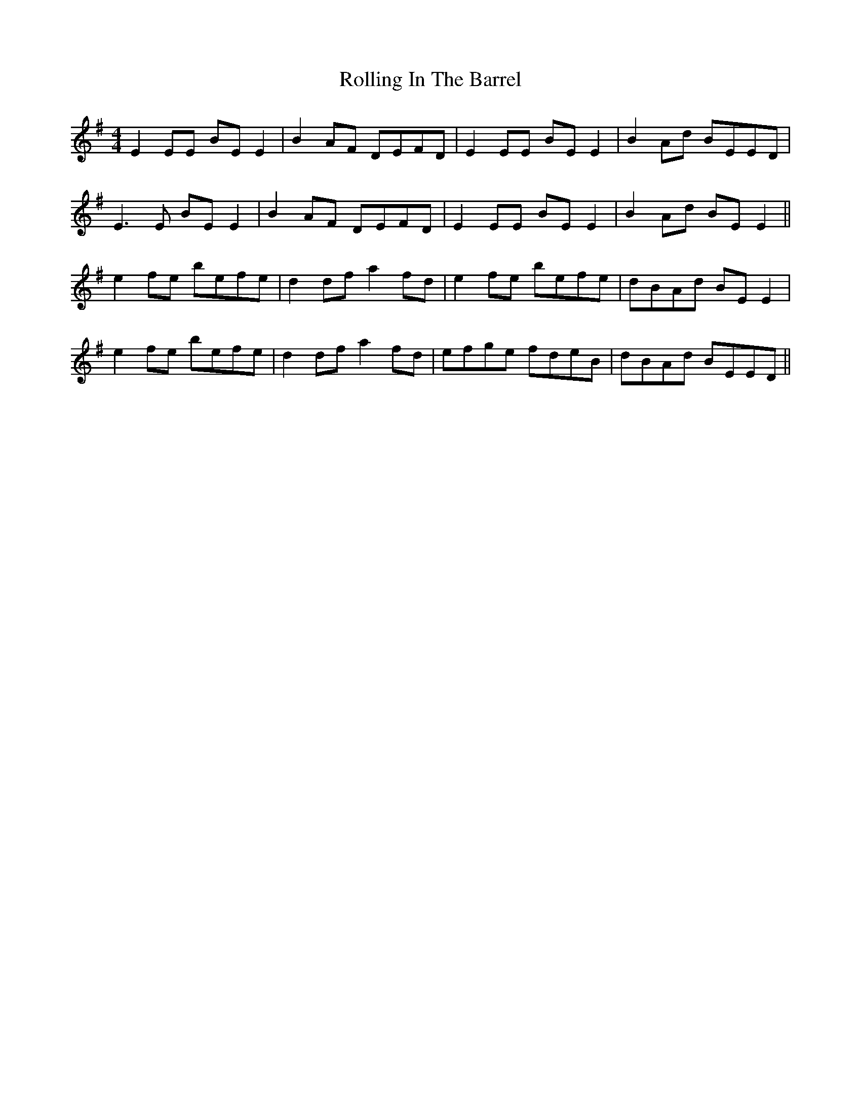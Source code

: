 X: 35064
T: Rolling In The Barrel
R: reel
M: 4/4
K: Eminor
E2EE BEE2|B2AF DEFD|E2EE BEE2|B2Ad BEED|
E3E BEE2|B2AF DEFD|E2EE BEE2|B2Ad BEE2||
e2fe befe|d2df a2fd|e2fe befe|dBAd BEE2|
e2fe befe|d2df a2fd|efge fdeB|dBAd BEED||

